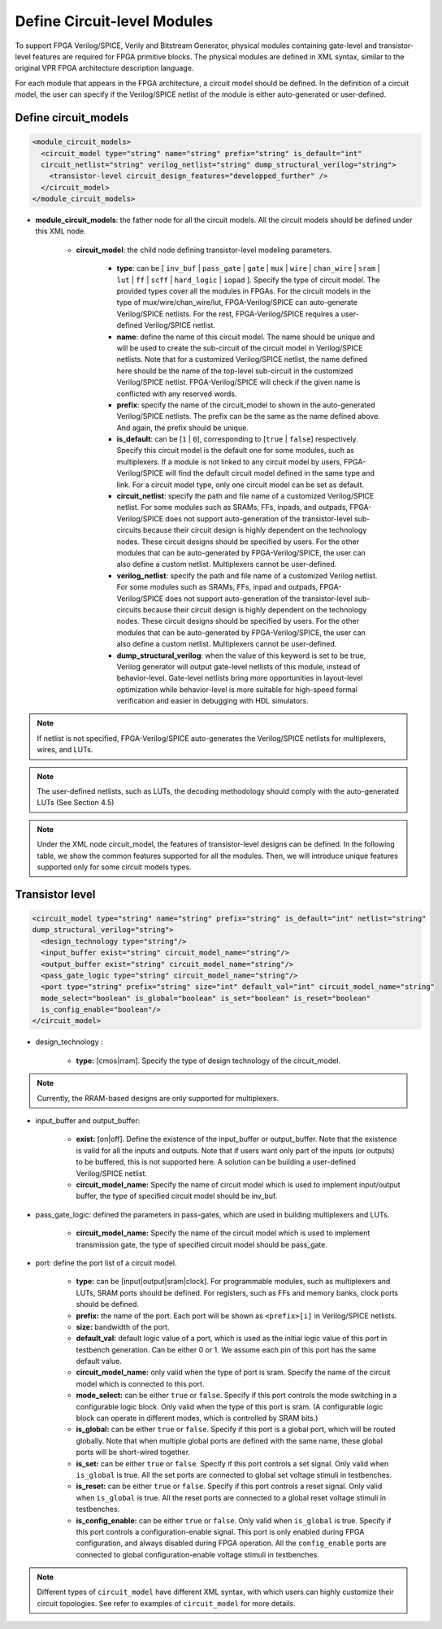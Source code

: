 Define Circuit-level Modules
============================

To support FPGA Verilog/SPICE, Verily and Bitstream Generator, physical modules containing gate-level and transistor-level features are required for FPGA primitive blocks.
The physical modules are defined in XML syntax, similar to the original VPR FPGA architecture description language.

For each module that appears in the FPGA architecture, a circuit model should be defined. In the definition of a circuit model, the user can specify if the Verilog/SPICE netlist of the module is either auto-generated or user-defined.

Define circuit_models
---------------------

.. code-block:: xml

  <module_circuit_models>
    <circuit_model type="string" name="string" prefix="string" is_default="int" 
    circuit_netlist="string" verilog_netlist="string" dump_structural_verilog="string">
      <transistor-level circuit_design_features="developped_further" />
    </circuit_model>
  </module_circuit_models>

* **module_circuit_models**: the father node for all the circuit models. All the circuit models should be defined under this XML node.

    * **circuit_model**: the child node defining transistor-level modeling parameters.

        * **type**: can be [ ``inv_buf`` | ``pass_gate`` | ``gate`` | ``mux`` | ``wire`` | ``chan_wire`` | ``sram`` | ``lut`` | ``ff`` | ``scff`` | ``hard_logic`` | ``iopad`` ]. Specify the type of circuit model. The provided types cover all the modules in FPGAs. For the circuit models in the type of mux/wire/chan_wire/lut, FPGA-Verilog/SPICE can auto-generate Verilog/SPICE netlists. For the rest, FPGA-Verilog/SPICE requires a user-defined Verilog/SPICE netlist.

        * **name**: define the name of this circuit model. The name should be unique and will be used to create the sub-circuit of the circuit model in Verilog/SPICE netlists. Note that for a customized Verilog/SPICE netlist, the name defined here should be the name of the top-level sub-circuit in the customized Verilog/SPICE netlist. FPGA-Verilog/SPICE will check if the given name is conflicted with any reserved words.

        * **prefix**: specify the name of the circuit_model to shown in the auto-generated Verilog/SPICE netlists. The prefix can be the same as the name defined above. And again, the prefix should be unique.

        * **is_default**: can be [``1`` | ``0``], corresponding to [``true`` | ``false``] respectively. Specify this circuit model is the default one for some modules, such as multiplexers. If a module is not linked to any circuit model by users, FPGA-Verilog/SPICE will find the default circuit model defined in the same type and link.  For a circuit model type, only one circuit model can be set as default.

        * **circuit_netlist**: specify the path and file name of a customized Verilog/SPICE netlist. For some modules such as SRAMs, FFs, inpads, and outpads, FPGA-Verilog/SPICE does not support auto-generation of the transistor-level sub-circuits because their circuit design is highly dependent on the technology nodes. These circuit designs should be specified by users. For the other modules that can be auto-generated by FPGA-Verilog/SPICE, the user can also define a custom netlist. Multiplexers cannot be user-defined.

        * **verilog_netlist**: specify the path and file name of a customized Verilog netlist. For some modules such as SRAMs, FFs, inpad and outpads, FPGA-Verilog/SPICE does not support auto-generation of the transistor-level sub-circuits because their circuit design is highly dependent on the technology nodes. These circuit designs should be specified by users. For the other modules that can be auto-generated by FPGA-Verilog/SPICE, the user can also define a custom netlist. Multiplexers cannot be user-defined.

        * **dump_structural_verilog**: when the value of this keyword is set to be true, Verilog generator will output gate-level netlists of this module, instead of behavior-level. Gate-level netlists bring more opportunities in layout-level optimization while behavior-level is more suitable for high-speed formal verification and easier in debugging with HDL simulators.

.. note:: If netlist is not specified, FPGA-Verilog/SPICE auto-generates the Verilog/SPICE netlists for multiplexers, wires, and LUTs.

.. note:: The user-defined netlists, such as LUTs, the decoding methodology should comply with the auto-generated LUTs (See Section 4.5)

.. note:: Under the XML node circuit_model, the features of transistor-level designs can be defined. In the following table, we show the common features supported for all the modules.  Then, we will introduce unique features supported only for some circuit models types.


Transistor level
----------------

.. code-block:: xml

  <circuit_model type="string" name="string" prefix="string" is_default="int" netlist="string" 
  dump_structural_verilog="string">
    <design_technology type="string"/>
    <input_buffer exist="string" circuit_model_name="string"/>
    <output_buffer exist="string" circuit_model_name="string"/>
    <pass_gate_logic type="string" circuit_model_name="string"/>
    <port type="string" prefix="string" size="int" default_val="int" circuit_model_name="string" 
    mode_select="boolean" is_global="boolean" is_set="boolean" is_reset="boolean" 
    is_config_enable="boolean"/>
  </circuit_model>

* design_technology :

    * **type:** [cmos|rram]. Specify the type of design technology of the circuit_model.

.. note:: Currently, the RRAM-based designs are only supported for multiplexers.

* input_buffer and output_buffer:
    
    * **exist:** [on|off]. Define the existence of the input_buffer or output_buffer. Note that the existence is valid for all the inputs and outputs. Note that if users want only part of the inputs (or outputs) to be buffered, this is not supported here. A solution can be building a user-defined Verilog/SPICE netlist.

    * **circuit_model_name:** Specify the name of circuit model which is used to implement input/output buffer, the type of specified circuit model should be inv_buf.

* pass_gate_logic: defined the parameters in pass-gates, which are used in building multiplexers and LUTs.

    * **circuit_model_name:** Specify the name of the circuit model which is used to implement transmission gate, the type of specified circuit model should be pass_gate.

* port: define the port list of a circuit model.

    * **type:** can be [input|output|sram|clock]. For programmable modules, such as multiplexers and LUTs, SRAM ports should be defined. For registers, such as FFs and memory banks, clock ports should be defined.

    * **prefix:** the name of the port. Each port will be shown as ``<prefix>[i]`` in Verilog/SPICE netlists.

    * **size:** bandwidth of the port.

    * **default_val:**  default logic value of a port, which is used as the initial logic value of this port in testbench generation. Can be either 0 or 1. We assume each pin of this port has the same default value.

    * **circuit_model_name:** only valid when the type of port is sram. Specify the name of the circuit model which is connected to this port.

    * **mode_select:** can be either ``true`` or ``false``. Specify if this port controls the mode switching in a configurable logic block. Only valid when the type of this port is sram. (A configurable logic block can operate in different modes, which is controlled by SRAM bits.)

    * **is_global:** can be either ``true`` or ``false``. Specify if this port is a global port, which will be routed globally. Note that when multiple global ports are defined with the same name, these global ports will be short-wired together.

    * **is_set:** can be either ``true`` or ``false``. Specify if this port controls a set signal. Only valid when ``is_global`` is true. All the set ports are connected to global set voltage stimuli in testbenches.

    * **is_reset:** can be either ``true`` or ``false``. Specify if this port controls a reset signal. Only valid when ``is_global`` is true. All the reset ports are connected to a global reset voltage stimuli in testbenches.

    * **is_config_enable:** can be either ``true`` or ``false``. Only valid when ``is_global`` is true. Specify if this port controls a configuration-enable signal. This port is only enabled during FPGA configuration, and always disabled during FPGA operation. All the ``config_enable`` ports are connected to global configuration-enable voltage stimuli in testbenches.

.. note::  Different types of ``circuit_model`` have different XML syntax, with which users can highly customize their circuit topologies. See refer to examples of ``circuit_model`` for more details.
